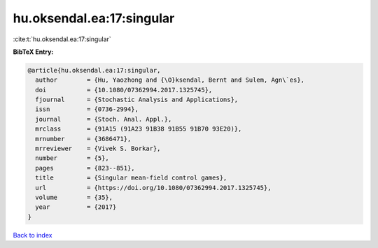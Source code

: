 hu.oksendal.ea:17:singular
==========================

:cite:t:`hu.oksendal.ea:17:singular`

**BibTeX Entry:**

.. code-block:: bibtex

   @article{hu.oksendal.ea:17:singular,
     author        = {Hu, Yaozhong and {\O}ksendal, Bernt and Sulem, Agn\`es},
     doi           = {10.1080/07362994.2017.1325745},
     fjournal      = {Stochastic Analysis and Applications},
     issn          = {0736-2994},
     journal       = {Stoch. Anal. Appl.},
     mrclass       = {91A15 (91A23 91B38 91B55 91B70 93E20)},
     mrnumber      = {3686471},
     mrreviewer    = {Vivek S. Borkar},
     number        = {5},
     pages         = {823--851},
     title         = {Singular mean-field control games},
     url           = {https://doi.org/10.1080/07362994.2017.1325745},
     volume        = {35},
     year          = {2017}
   }

`Back to index <../By-Cite-Keys.html>`_
